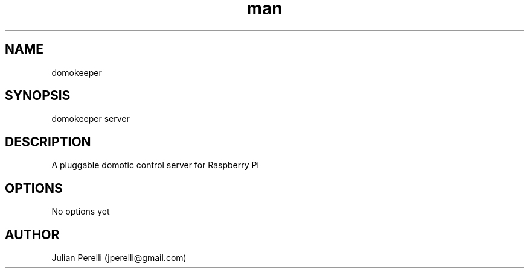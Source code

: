 .TH man 1 "10 February 2017" ".1" "domokeeper"
.SH NAME
domokeeper
.SH SYNOPSIS
domokeeper server
.SH DESCRIPTION
A pluggable domotic control server for Raspberry Pi
.SH OPTIONS
No options yet
.SH AUTHOR
Julian Perelli (jperelli@gmail.com)
